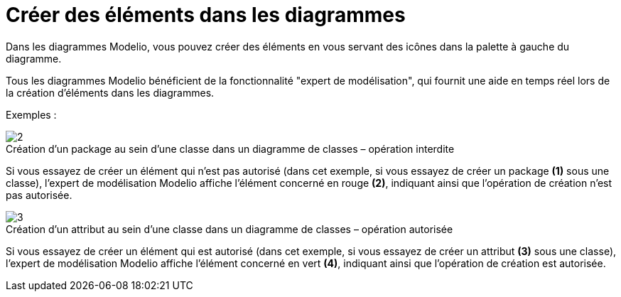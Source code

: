 // Disable all captions for figures.
:!figure-caption:

[[Créer-des-éléments-dans-les-diagrammes]]

[[créer-des-éléments-dans-les-diagrammes]]
= Créer des éléments dans les diagrammes

Dans les diagrammes Modelio, vous pouvez créer des éléments en vous servant des icônes dans la palette à gauche du diagramme.

Tous les diagrammes Modelio bénéficient de la fonctionnalité "expert de modélisation", qui fournit une aide en temps réel lors de la création d'éléments dans les diagrammes.

Exemples :

.Création d'un package au sein d'une classe dans un diagramme de classes – opération interdite
image::images/Modeler-_modeler_building_models_creating_elements_diagpalette_DiagPackageClass.png[2]

Si vous essayez de créer un élément qui n'est pas autorisé (dans cet exemple, si vous essayez de créer un package *(1)* sous une classe), l'expert de modélisation Modelio affiche l'élément concerné en rouge *(2)*, indiquant ainsi que l'opération de création n'est pas autorisée.

.Création d'un attribut au sein d'une classe dans un diagramme de classes – opération autorisée
image::images/Modeler-_modeler_building_models_creating_elements_diagpalette_DiagAttributeClass.png[3]


Si vous essayez de créer un élément qui est autorisé (dans cet exemple, si vous essayez de créer un attribut *(3)* sous une classe), l'expert de modélisation Modelio affiche l'élément concerné en vert *(4)*, indiquant ainsi que l'opération de création est autorisée.


